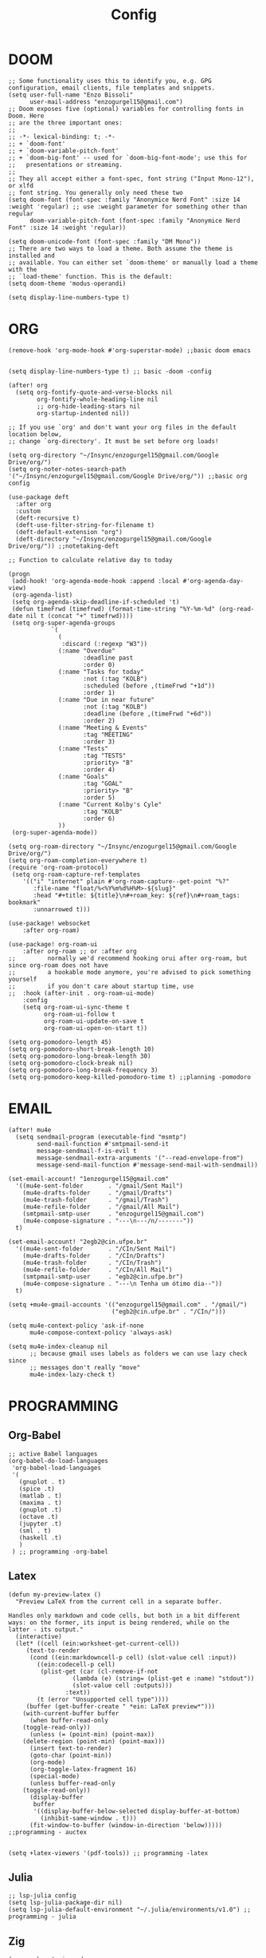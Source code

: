 #+title: Config
* DOOM
#+begin_src elisp
;; Some functionality uses this to identify you, e.g. GPG configuration, email clients, file templates and snippets.
(setq user-full-name "Enzo Bissoli"
      user-mail-address "enzogurgel15@gmail.com")
;; Doom exposes five (optional) variables for controlling fonts in Doom. Here
;; are the three important ones:
;;
;; -*- lexical-binding: t; -*-
;; + `doom-font'
;; + `doom-variable-pitch-font'
;; + `doom-big-font' -- used for `doom-big-font-mode'; use this for
;;   presentations or streaming.
;;
;; They all accept either a font-spec, font string ("Input Mono-12"), or xlfd
;; font string. You generally only need these two
(setq doom-font (font-spec :family "Anonymice Nerd Font" :size 14 :weight 'regular) ;; use :weight parameter for something other than regular
      doom-variable-pitch-font (font-spec :family "Anonymice Nerd Font" :size 14 :weight 'regular))

(setq doom-unicode-font (font-spec :family "DM Mono"))
;; There are two ways to load a theme. Both assume the theme is installed and
;; available. You can either set `doom-theme' or manually load a theme with the
;; `load-theme' function. This is the default:
(setq doom-theme 'modus-operandi)

(setq display-line-numbers-type t)
#+end_src

* ORG
#+begin_src elisp
(remove-hook 'org-mode-hook #'org-superstar-mode) ;;basic doom emacs


(setq display-line-numbers-type t) ;; basic -doom -config

(after! org
  (setq org-fontify-quote-and-verse-blocks nil
        org-fontify-whole-heading-line nil
        ;; org-hide-leading-stars nil
        org-startup-indented nil))

;; If you use `org' and don't want your org files in the default location below,
;; change `org-directory'. It must be set before org loads!

(setq org-directory "~/Insync/enzogurgel15@gmail.com/Google Drive/org/")
(setq org-noter-notes-search-path '("~/Insync/enzogurgel15@gmail.com/Google Drive/org/")) ;;basic org config

(use-package deft
  :after org
  :custom
  (deft-recursive t)
  (deft-use-filter-string-for-filename t)
  (deft-default-extension "org")
  (deft-directory "~/Insync/enzogurgel15@gmail.com/Google Drive/org/")) ;;notetaking-deft

;; Function to calculate relative day to today

(progn
 (add-hook! 'org-agenda-mode-hook :append :local #'org-agenda-day-view)
 (org-agenda-list)
 (setq org-agenda-skip-deadline-if-scheduled 't)
 (defun timeFrwd (timefrwd) (format-time-string "%Y-%m-%d" (org-read-date nil t (concat "+" timefrwd))))
 (setq org-super-agenda-groups
            `(
              (
               :discard (:regexp "W3"))
              (:name "Overdue"
                     :deadline past
                     :order 0)
              (:name "Tasks for today"
                     :not (:tag "KOLB")
                     :scheduled (before ,(timeFrwd "+1d"))
                     :order 1)
              (:name "Due in near future"
                     :not (:tag "KOLB")
                     :deadline (before ,(timeFrwd "+6d"))
                     :order 2)
              (:name "Meeting & Events"
                     :tag "MEETING"
                     :order 3)
              (:name "Tests"
                     :tag "TESTS"
                     :priority> "B"
                     :order 4)
              (:name "Goals"
                     :tag "GOAL"
                     :priority> "B"
                     :order 5)
              (:name "Current Kolby's Cyle"
                     :tag "KOLB"
                     :order 6)
              ))
 (org-super-agenda-mode))

(setq org-roam-directory "~/Insync/enzogurgel15@gmail.com/Google Drive/org/")
(setq org-roam-completion-everywhere t)
(require 'org-roam-protocol)
 (setq org-roam-capture-ref-templates
	'(("i" "internet" plain #'org-roam-capture--get-point "%?"
	   :file-name "float/%<%Y%m%d%H%M>-${slug}"
	   :head "#+title: ${title}\n#+roam_key: ${ref}\n#+roam_tags: bookmark"
	   :unnarrowed t)))

(use-package! websocket
    :after org-roam)

(use-package! org-roam-ui
    :after org-roam ;; or :after org
;;         normally we'd recommend hooking orui after org-roam, but since org-roam does not have
;;         a hookable mode anymore, you're advised to pick something yourself
;;         if you don't care about startup time, use
;;  :hook (after-init . org-roam-ui-mode)
    :config
    (setq org-roam-ui-sync-theme t
          org-roam-ui-follow t
          org-roam-ui-update-on-save t
          org-roam-ui-open-on-start t))

(setq org-pomodoro-length 45)
(setq org-pomodoro-short-break-length 10)
(setq org-pomodoro-long-break-length 30)
(setq org-pomodoro-clock-break nil)
(setq org-pomodoro-long-break-frequency 3)
(setq org-pomodoro-keep-killed-pomodoro-time t) ;;planning -pomodoro
#+end_src
* EMAIL
#+begin_src elisp
(after! mu4e
  (setq sendmail-program (executable-find "msmtp")
        send-mail-function #'smtpmail-send-it
        message-sendmail-f-is-evil t
        message-sendmail-extra-arguments '("--read-envelope-from")
        message-send-mail-function #'message-send-mail-with-sendmail))

(set-email-account! "1enzogurgel15@gmail.com"
  '((mu4e-sent-folder       . "/gmail/Sent Mail")
    (mu4e-drafts-folder     . "/gmail/Drafts")
    (mu4e-trash-folder      . "/gmail/Trash")
    (mu4e-refile-folder     . "/gmail/All Mail")
    (smtpmail-smtp-user     . "enzogurgel15@gmail.com")
    (mu4e-compose-signature . "---\n---/n/-------"))
  t)

(set-email-account! "2egb2@cin.ufpe.br"
  '((mu4e-sent-folder       . "/CIn/Sent Mail")
    (mu4e-drafts-folder     . "/CIn/Drafts")
    (mu4e-trash-folder      . "/CIn/Trash")
    (mu4e-refile-folder     . "/CIn/All Mail")
    (smtpmail-smtp-user     . "egb2@cin.ufpe.br")
    (mu4e-compose-signature . "---\n Tenha um ótimo dia--"))
  t)

(setq +mu4e-gmail-accounts '(("enzogurgel15@gmail.com" . "/gmail/")
                             ("egb2@cin.ufpe.br" . "/CIn/")))

(setq mu4e-context-policy 'ask-if-none
      mu4e-compose-context-policy 'always-ask)

(setq mu4e-index-cleanup nil
      ;; because gmail uses labels as folders we can use lazy check since
      ;; messages don't really "move"
      mu4e-index-lazy-check t)
#+end_src

* PROGRAMMING
** Org-Babel
#+begin_src elisp
;; active Babel languages
(org-babel-do-load-languages
 'org-babel-load-languages
 '(
   (gnuplot . t)
   (spice .t)
   (matlab . t)
   (maxima . t)
   (gnuplot .t)
   (octave .t)
   (jupyter .t)
   (sml . t)
   (haskell .t)
   )
 ) ;; programming -org-babel
#+end_src
** Latex
#+begin_src elisp
(defun my-preview-latex ()
  "Preview LaTeX from the current cell in a separate buffer.

Handles only markdown and code cells, but both in a bit different
ways: on the former, its input is being rendered, while on the
latter - its output."
  (interactive)
  (let* ((cell (ein:worksheet-get-current-cell))
	 (text-to-render
	  (cond ((ein:markdowncell-p cell) (slot-value cell :input))
		((ein:codecell-p cell)
		 (plist-get (car (cl-remove-if-not
				  (lambda (e) (string= (plist-get e :name) "stdout"))
				  (slot-value cell :outputs)))
			    :text))
		(t (error "Unsupported cell type"))))
	 (buffer (get-buffer-create " *ein: LaTeX preview*")))
    (with-current-buffer buffer
      (when buffer-read-only
	(toggle-read-only))
      (unless (= (point-min) (point-max))
	(delete-region (point-min) (point-max)))
      (insert text-to-render)
      (goto-char (point-min))
      (org-mode)
      (org-toggle-latex-fragment 16)
      (special-mode)
      (unless buffer-read-only
	(toggle-read-only))
      (display-buffer
       buffer
       '((display-buffer-below-selected display-buffer-at-bottom)
         (inhibit-same-window . t)))
      (fit-window-to-buffer (window-in-direction 'below))))) ;;programming - auctex


(setq +latex-viewers '(pdf-tools)) ;; programming -latex
#+end_src
** Julia
#+begin_src elisp
;; lsp-julia config
(setq lsp-julia-package-dir nil)
(setq lsp-julia-default-environment "~/.julia/environments/v1.0") ;; programming - julia
#+end_src

** Zig
#+begin_src elisp
(use-package! zig-mode
  :hook ((zig-mode . lsp-deferred))
  :custom (zig-format-on-save nil)
  :config
  (after! lsp-mode
    (add-to-list 'lsp-language-id-configuration '(zig-mode . "zig"))
    (lsp-register-client
      (make-lsp-client
        :new-connection (lsp-stdio-connection "/home/enzobissoli/zls/zls")
        :major-modes '(zig-mode)
        :server-id 'zls)))) ;; programming zig, can remove?


(setq lsp-zig-zls-executable "~/.local/bin/zls") ;; programming - zig
#+end_src

** C/C++
#+begin_src elisp
(set-docsets! 'c-mode "C")

(require 'platformio-mode)
;; Enable ccls for all c++ files, and platformio-mode only
;; when needed (platformio.ini present in project root).
(add-hook 'c++-mode-hook (lambda ()
                           (lsp-deferred)
                           (platformio-conditionally-enable)));; Enable ccls for all c++ files, and platformio-mode only
#+end_src

** Bash
#+begin_src elisp
(set-docsets! 'sh-mode "Bash")
#+end_src

** Maxima
#+begin_src elisp
(add-to-list 'load-path "/usr/bin/maxima/")
(autoload 'maxima-mode "maxima" "Maxima mode" t)
(autoload 'imaxima "imaxima" "Frontend for maxima with Image support" t)
(autoload 'maxima "maxima" "Maxima interaction" t)
(autoload 'imath-mode "imath" "Imath mode for math formula input" t)
(setq imaxima-use-maxima-mode-flag t)
(add-to-list 'auto-mode-alist '("\\.ma[cx]\\'" . maxima-mode))
(matlab-cedet-setup) ;;programming -maxima
#+end_src

** SML
#+begin_src elisp
(setq exec-path (cons "/usr/local/SMLROOT/bin"  exec-path)) ;; programing sml
#+end_src

** MATLAB
#+begin_src elisp
(set-docsets! 'matlab-mode "MATLAB") ;; programming - misc, docsets?
#+end_src


#+end_src
* HACKS
#+begin_src elisp
;;;###autoload
(defun keychain-refresh-environment ()
  "Set ssh-agent and gpg-agent environment variables.
Set the environment variables `SSH_AUTH_SOCK', `SSH_AGENT_PID'
and `GPG_AGENT' in Emacs' `process-environment' according to
information retrieved from files created by the keychain script."
  (interactive)
  (let* ((ssh (shell-command-to-string "keychain -q --noask --agents ssh --eval"))
         (gpg (shell-command-to-string "keychain -q --noask --agents gpg --eval")))
    (list (and ssh
               (string-match "SSH_AUTH_SOCK[=\s]\\([^\s;\n]*\\)" ssh)
               (setenv       "SSH_AUTH_SOCK" (match-string 1 ssh)))
          (and ssh
               (string-match "SSH_AGENT_PID[=\s]\\([0-9]*\\)?" ssh)
               (setenv       "SSH_AGENT_PID" (match-string 1 ssh)))
          (and gpg
               (string-match "GPG_AGENT_INFO[=\s]\\([^\s;\n]*\\)" gpg)
               (setenv       "GPG_AGENT_INFO" (match-string 1 gpg))))))

;;; _
(provide 'keychain-environment)
;; Local Variables:
;; indent-tabs-mode: nil
;; End:
;;; keychain-environment.el ends here
(keychain-refresh-environment) ;; hacks --ssh

(setq auth-sources '("~/.authinfo.gpg"))

(custom-set-faces!
  '(aw-leading-char-face
    :foreground "white" :background "red"
    :weight bold :height 2.5 :box (:line-width 10 :color "red"))) ;; hacks?

(setq wl-copy-process nil)
(defun wl-copy (text)
 (setq wl-copy-process (make-process :name "wl-copy"
                                     :buffer nil
                                     :command '("wl-copy" "-f" "-n")
                                     :connection-type 'pipe))
 (process-send-string wl-copy-process text)
 (process-send-eof wl-copy-process))

(defun wl-paste ()
 (if (and wl-copy-process (process-live-p wl-copy-process))
     nil ; should return nil if we're the current paste owner
   (shell-command-to-string "wl-paste -n | tr -d \r")))

(setq interprogram-cut-function 'wl-copy)
(setq interprogram-paste-function 'wl-paste) ;; hacks - wayland

(setq +lookup-open-url-fn #'+lookup-xwidget-webkit-open-url-fn)
(after! dash-docs
  (setq dash-docs-browser-func #'+lookup-xwidget-webkit-open-url-fn)) ;; hacks - internal docs

(setq evil-move-cursor-back nil)

(defun change-projectile-root ()
  "Change the root dir for projectile"
  (interactive)
  (setq projectile-project-root (read-directory-name "Default project root: ")))

;;; Internal functions
(defun platformio--exec (target)
  "Call `platformio ... TARGET' in the root of the project."
  (let ((default-directory projectile-project-root)
        (cmd (concat "platformio -f -c emacs " target)))
    (unless default-directory
      (user-error "Not in a projectile project, aborting"))
    (save-some-buffers (not compilation-ask-about-save)
                       (lambda ()
                         (projectile-project-buffer-p (current-buffer)
                                                      default-directory)))
    (compilation-start cmd 'platformio-compilation-mode)))

(defun platformio--silent-arg ()
  "Return command line argument to make things silent."
  (when platformio-mode-silent
    "-s "))
#+end_src

* KEYBINDS
** Quickly change windows
#+begin_src elisp
(map!
        :leader
        :prefix "w"
        :desc "Quick window switch" :n "z" #'ace-window)

#+end_src
** Acess elfeed-mode
#+begin_src elisp
(map!
        :leader
        :prefix "o"
        :desc "The elfeed" :n "e" #'elfeed)

#+end_src
** Resize Windows
#+begin_src elisp
(map!
    (:prefix "w"
      :desc "Hydra resize" :n "SPC" #'doom-window-resize-hydra/body))
#+end_src

* FUNCTIONS
** Notify me in x minutes
#+begin_src elisp
(require 'notifications)
(defun notify-me (interval title body)
  "function that notify me after interval seconds"
(run-with-timer interval nil
                (lambda () (notifications-notify
                            :title title
                            :body body
                            :sound-name "alarm-clock-elapsed"))))

(defun notify-now (title body interval repetition)
  "This function will notify you at most repetition times each happening every interval seconds"
(interactive "MTitle of notification: \nMWhat should be it content: \nXFrequency in minutes: \nnHow many times: ")
(cl-map nil (lambda (y) (notify-me y title body)) (number-sequence (* interval 60) (* interval 60 repetition) interval)))
#+end_src

** Window resize
#+begin_src elisp
(defhydra doom-window-resize-hydra (:hint nil)
  "
             _k_ increase height
_h_ decrease width    _l_ increase width
             _j_ decrease height
"
  ("h" evil-window-decrease-width)
  ("j" evil-window-increase-height)
  ("k" evil-window-decrease-height)
  ("l" evil-window-increase-width)

  ("q" nil))
#+end_src

* PREFERENCES
** Elfeed
#+begin_src elisp
(after! elfeed
  (setq elfeed-search-filter "@1-day-ago"))
#+end_src

** Dired
#+begin_src elisp
(setq ranger-cleanup-on-disable t) ;; apps - dired

(setq delete-by-moving-to-trash t) ;; emergency trash can
#+end_src
#+end_src

